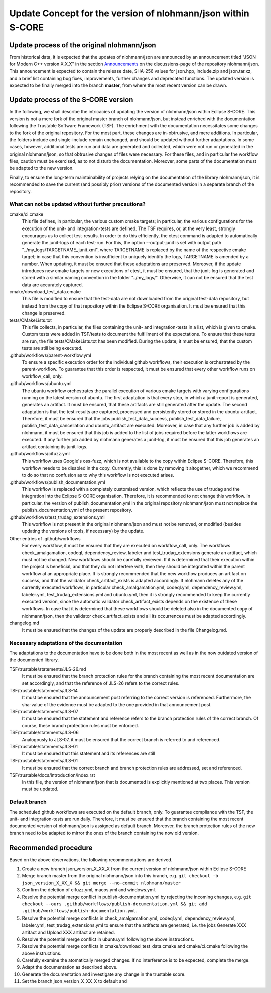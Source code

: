 =============================================================
Update Concept for the version of nlohmann/json within S-CORE
=============================================================

Update process of the original nlohmann/json
============================================

From historical data, it is expected that the updates of nlohmann/json are announced by an announcement titled "JSON for Modern C++ version X.X.X" in the section `Announcements <https://github.com/nlohmann/json/discussions/categories/announcements?discussions_q=category%3AAnnouncements/>`_ on the discussions-page of the repository nlohmann/json.
This announcement is expected to contain the release date, SHA-256 values for json.hpp, include.zip and json.tar.xz, and a brief list containing bug fixes, improvements, further changes and deprecated functions.
The updated version is expected to be finally merged into the branch **master**, from where the most recent version can be drawn.

Update process of the S-CORE version
====================================

In the following, we shall describe the intricacies of updating the version of nlohmann/json within Eclipse S-CORE. 
This version is not a mere fork of the original master branch of nlohmann/json, but instead enriched with the documentation following the Trustable Software Framework (TSF).
The enrichment with the documentation necessitates some changes to the fork of the original repository.
For the most part, these changes are in-obtrusive, and mere additions.
In particular, the folders include and single-include remain unchanged, and should be updated without further adaptations.
In some cases, however, additional tests are run and data are generated and collected, which were not run or generated in the original nlohmann/json, so that obtrusive changes of files were necessary.
For these files, and in particular the workflow files, caution must be exercised, as to not disturb the documentation.
Moreover, some parts of the documentation must be adapted to the new version.

Finally, to ensure the long-term maintainability of projects relying on the documentation of the library nlohmann/json, it is recommended to save the current (and possibly prior) versions of the documented version in a separate branch of the repository.


What can not be updated without further precautions?
----------------------------------------------------

cmake/ci.cmake
    This file defines, in particular, the various custom cmake targets; in particular, the various configurations for the execution of the unit- and integration-tests are defined.
    The TSF requires, or, at the very least, strongly encourages us to collect test-results.
    In order to do this efficiently, the ctest command is adapted to automatically generate the junit-logs of each test-run.
    For this, the option --output-junit is set with output path "../my_logs/TARGETNAME_junit.xml", where TARGETNAME is replaced by the name of the respective cmake target; in case that this convention is insufficient to uniquely identify the logs, TARGETNAME is amended by a number.
    When updating, it must be ensured that these adaptations are preserved.
    Moreover, if the update introduces new cmake targets or new executions of ctest, it must be ensured, that the junit-log is generated and stored with a similar naming convention in the folder "../my_logs/".
    Otherwise, it can not be ensured that the test data are accurately captured.

cmake/download_test_data.cmake
    This file is modified to ensure that the test-data are not downloaded from the original test-data repository, but instead from the copy of that repository within the Eclipse S-CORE organisation.
    It must be ensured that this change is preserved.

tests/CMakeLists.txt
    This file collects, in particular, the files containing the unit- and integration-tests in a list, which is given to cmake. 
    Custom tests were added in TSF/tests to document the fulfillment of the expectations. 
    To ensure that these tests are run, the file tests/CMakeLists.txt has been modified.
    During the update, it must be ensured, that the custom tests are still being executed.

.github/workflows/parent-workflow.yml
    To ensure a specific execution order for the individual github workflows, their execution is orchestrated by the parent-workflow.
    To guarantee that this order is respected, it must be ensured that every other workflow runs on workflow_call, only.

.github/workflows/ubuntu.yml
    The ubuntu workflow orchestrates the parallel execution of various cmake targets with varying configurations running on the latest version of ubuntu.
    The first adaptation is that every step, in which a junit-report is generated, generates an artifact.
    It must be ensured, that these artifacts are still generated after the update.
    The second adaptation is that the test-results are captured, processed and persistently stored or stored in the ubuntu-artifact.
    Therefore, it must be ensured that the jobs publish_test_data_success, publish_test_data_failure, publish_test_data_cancellation and ubuntu_artifact are executed.
    Moreover, in case that any further job is added by nlohmann, it must be ensured that this job is added to the list of jobs required before the latter workflows are executed.
    If any further job added by nlohmann generates a junit-log, it must be ensured that this job generates an artifact containing its junit-logs. 

.github/workflows/cifuzz.yml
    This workflow uses Google's oss-fuzz, which is not available to the copy within Eclipse S-CORE. 
    Therefore, this workflow needs to be disabled in the copy. 
    Currently, this is done by removing it altogether, which we recommend to do so that no confusion as to why this workflow is not executed arises. 

.github/workflows/publish_documentation.yml
    This workflow is replaced with a completely customised version, which reflects the use of trudag and the integration into the Eclipse S-CORE organisation.
    Therefore, it is recommended to not change this workflow. 
    In particular, the version of publish_documentation.yml in the original repository nlohmann/json must not replace the publish_documentation.yml of the present repository.

.github/workflows/test_trudag_extensions.yml
    This workflow is not present in the original nlohmann/json and must not be removed, or modified (besides updating the versions of tools, if necessary) by the update.

Other entries of .github/workflows
    For every workflow, it must be ensured that they are executed on workflow_call, only.
    The workflows check_amalgamation, codeql, dependency_review, labeler and test_trudag_extensions generate an artifact, which must not be changed.
    New workflows should be carefully reviewed.
    If it is determined that their execution within the project is beneficial, and that they do not interfere with, then they should be integrated within the parent workflow at an appropriate place. 
    It is strongly recommended that the new workflow produces an artifact on success, and that the validator check_artifact_exists is adapted accordingly.
    If nlohmann deletes any of the currently executed workflows, in particular check_amalgamation.yml, codeql.yml, dependency_review.yml, labeler.yml, test_trudag_extensions.yml and ubuntu.yml, then it is strongly recommended to keep the currently executed version, since the automatic validator check_artifact_exists depends on the existence of these workflows.
    In case that it is determined that these workflows should be deleted also in the documented copy of nlohmann/json, then the validator check_artifact_exists and all its occurrences must be adapted accordingly.

changelog.md
    It must be ensured that the changes of the update are properly described in the file Changelog.md.


Necessary adaptations of the documentation
------------------------------------------

The adaptations to the documentation have to be done both in the most recent as well as in the now outdated version of the documented library.

TSF/trustable/statements/JLS-26.md
    It must be ensured that the branch protection rules for the branch containing the most recent documentation are set accordingly, and that the reference of JLS-26 refers to the correct rules.

TSF/trustable/statements/JLS-14
    It must be ensured that the announcement post referring to the correct version is referenced.
    Furthermore, the sha-value of the evidence must be adapted to the one provided in that announcement post.

TSF/trustable/statements/JLS-07
    It must be ensured that the statement and reference refers to the branch protection rules of the correct branch. Of course, these branch protection rules must be enforced.

TSF/trustable/statements/JLS-06 
    Analogously to JLS-07, it must be ensured that the correct branch is referred to and referenced.

TSF/trustable/statements/JLS-01
    It must be ensured that this statement and its references are still 

TSF/trustable/statements/JLS-01
    It must be ensured that the correct branch and branch protection rules are addressed, set and referenced.

TSF/trustable/docs/introduction/index.rst
    In this file, the version of nlohmann/json that is documented is explicitly mentioned at two places. 
    This version must be updated.


Default branch
--------------

The scheduled github workflows are executed on the default branch, only. 
To guarantee compliance with the TSF, the unit- and integration-tests are run daily.
Therefore, it must be ensured that the branch containing the most recent documented version of nlohmann/json is assigned as default branch.
Moreover, the branch protection rules of the new branch need to be adapted to mirror the ones of the branch containing the now old version.


Recommended procedure
=====================

Based on the above observations, the following recommendations are derived.

1. Create a new branch json_version_X_XX_X from the current version of nlohmann/json within Eclipse S-CORE
2. Merge branch master from the original nlohmann/json into this branch, e.g. ``git checkout -b json_version_X_XX_X && git merge --no-commit nlohmann/master``
3. Confirm the deletion of cifuzz.yml, macos.yml and windows.yml.
4. Resolve the potential merge conflict in publish-documentation.yml by rejecting the incoming changes, e.g. ``git checkout --ours .github/workflows/publish-documentation.yml && git add .github/workflows/publish-documentation.yml``.
5. Resolve the potential merge conflicts in check_amalgamation.yml, codeql.yml, dependency_review.yml, labeler.yml, test_trudag_extensions.yml to ensure that the artifacts are generated, i.e. the jobs Generate XXX artifact and Upload XXX artifact are retained.
6. Resolve the potential merge conflict in ubuntu.yml following the above instructions.
7. Resolve the potential merge conflicts in cmake/download_test_data.cmake and cmake/ci.cmake following the above instructions.
8. Carefully examine the atomatically merged changes. If no interference is to be expected, complete the merge.
9. Adapt the documentation as described above.
10. Generate the documentation and investigate any change in the trustable score.
11. Set the branch json_version_X_XX_X to default and
